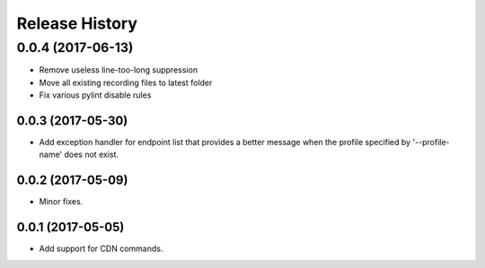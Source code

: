 .. :changelog:

Release History
===============
0.0.4 (2017-06-13)
^^^^^^^^^^^^^^^^^^
* Remove useless line-too-long suppression
* Move all existing recording files to latest folder
* Fix various pylint disable rules

0.0.3 (2017-05-30)
++++++++++++++++++

* Add exception handler for endpoint list that provides a better message when the profile specified by '--profile-name' does not exist.

0.0.2 (2017-05-09)
++++++++++++++++++

* Minor fixes.

0.0.1 (2017-05-05)
++++++++++++++++++

* Add support for CDN commands.

